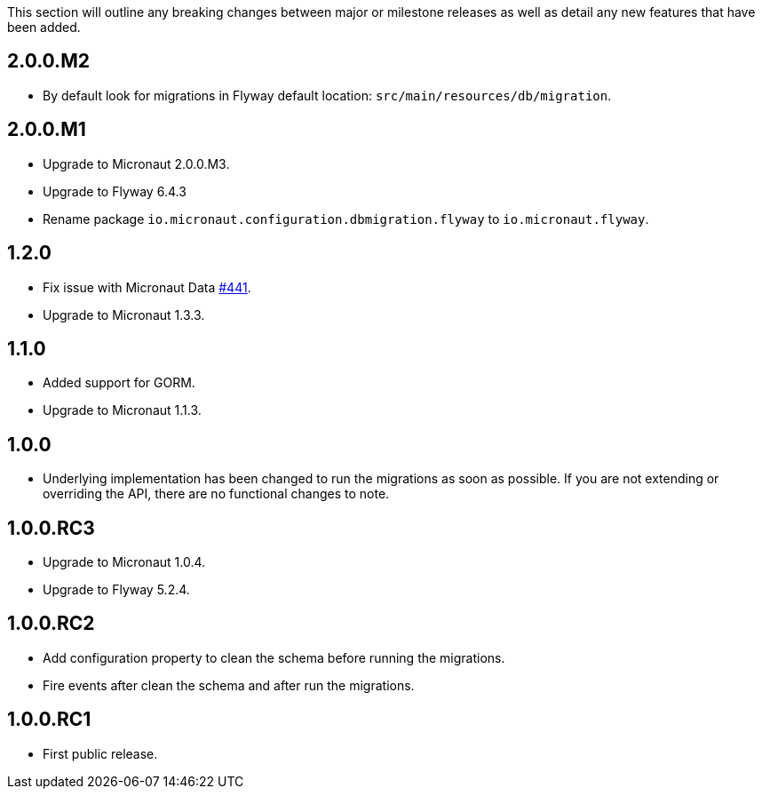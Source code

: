 This section will outline any breaking changes between major or milestone releases as well as detail any new features that have been added.

== 2.0.0.M2

* By default look for migrations in Flyway default location: `src/main/resources/db/migration`.

== 2.0.0.M1

* Upgrade to Micronaut 2.0.0.M3.
* Upgrade to Flyway 6.4.3
* Rename package `io.micronaut.configuration.dbmigration.flyway` to `io.micronaut.flyway`.

== 1.2.0

* Fix issue with Micronaut Data https://github.com/micronaut-projects/micronaut-data/issues/441[#441].
* Upgrade to Micronaut 1.3.3.

== 1.1.0

* Added support for GORM.
* Upgrade to Micronaut 1.1.3.

== 1.0.0

* Underlying implementation has been changed to run the migrations as soon as possible. If you are not extending or overriding the API, there are no functional changes to note.


== 1.0.0.RC3

* Upgrade to Micronaut 1.0.4.
* Upgrade to Flyway 5.2.4.

== 1.0.0.RC2

* Add configuration property to clean the schema before running the migrations.
* Fire events after clean the schema and after run the migrations.

== 1.0.0.RC1

* First public release.
